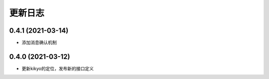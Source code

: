 .. _changelog:

更新日志
================================================================================

0.4.1 (2021-03-14)
------------------

- 添加消息确认机制

0.4.0 (2021-03-12)
------------------

- 更新kikyo的定位，发布新的接口定义
